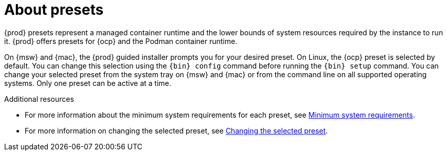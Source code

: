 [id="about-presets_{context}"]
= About presets

[role="_abstract"]
{prod} presets represent a managed container runtime and the lower bounds of system resources required by the instance to run it.
{prod} offers presets for {ocp} and the Podman container runtime.

On {msw} and {mac}, the {prod} guided installer prompts you for your desired preset.
On Linux, the {ocp} preset is selected by default.
You can change this selection using the [command]`{bin} config` command before running the [command]`{bin} setup` command.
You can change your selected preset from the system tray on {msw} and {mac} or from the command line on all supported operating systems.
Only one preset can be active at a time.

[role="_additional-resources"]
.Additional resources

* For more information about the minimum system requirements for each preset, see link:{crc-gsg-url}#minimum-system-requirements_gsg[Minimum system requirements].
* For more information on changing the selected preset, see link:{crc-gsg-url}#changing-the-selected-preset_gsg[Changing the selected preset].
